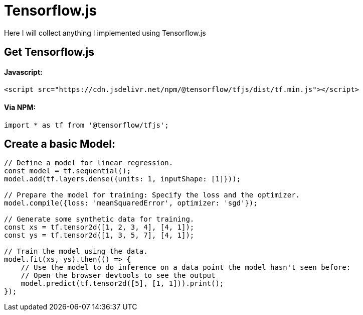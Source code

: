 # Tensorflow.js

Here I will collect anything I implemented using Tensorflow.js

## Get Tensorflow.js

#### Javascript:

```html
<script src="https://cdn.jsdelivr.net/npm/@tensorflow/tfjs/dist/tf.min.js"></script>
```

#### Via NPM:

```javascript
import * as tf from '@tensorflow/tfjs';
```

## Create a basic Model:

```javascript
// Define a model for linear regression.
const model = tf.sequential();
model.add(tf.layers.dense({units: 1, inputShape: [1]}));

// Prepare the model for training: Specify the loss and the optimizer.
model.compile({loss: 'meanSquaredError', optimizer: 'sgd'});

// Generate some synthetic data for training.
const xs = tf.tensor2d([1, 2, 3, 4], [4, 1]);
const ys = tf.tensor2d([1, 3, 5, 7], [4, 1]);

// Train the model using the data.
model.fit(xs, ys).then(() => {
    // Use the model to do inference on a data point the model hasn't seen before:
    // Open the browser devtools to see the output
    model.predict(tf.tensor2d([5], [1, 1])).print();
});
```